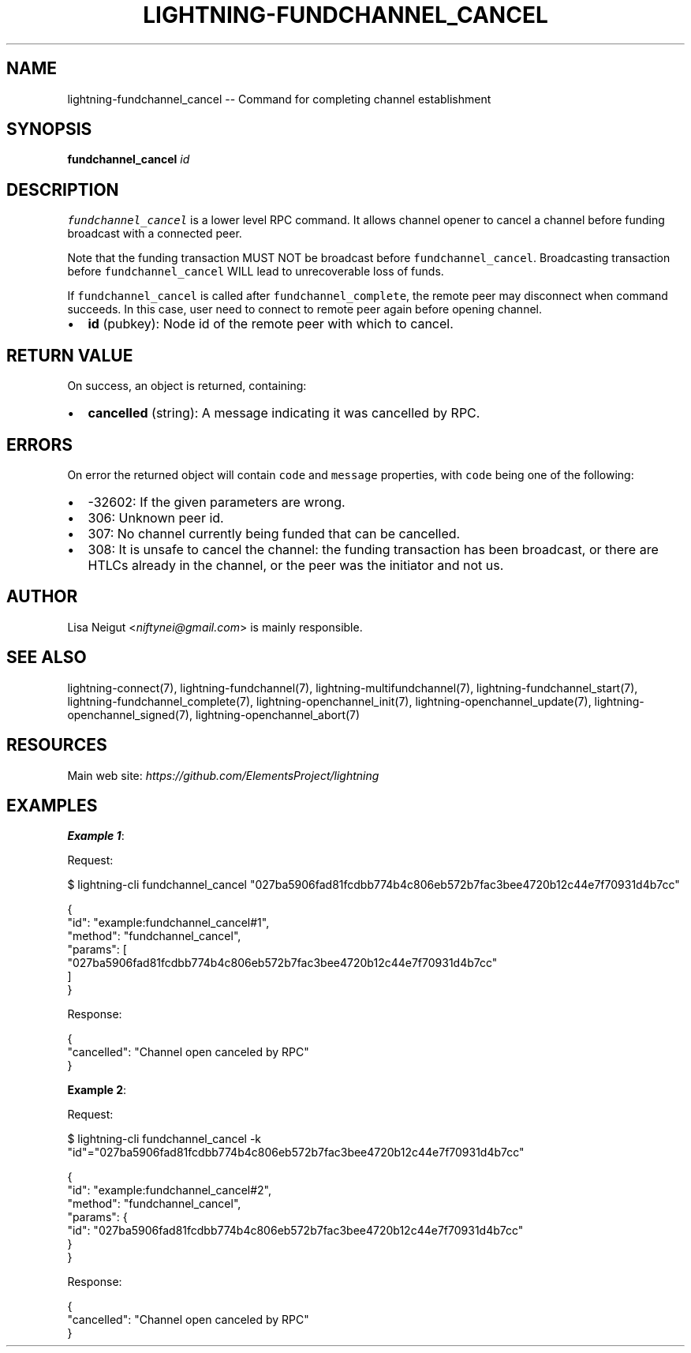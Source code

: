 .\" -*- mode: troff; coding: utf-8 -*-
.TH "LIGHTNING-FUNDCHANNEL_CANCEL" "7" "" "Core Lightning pre-v24.08" ""
.SH
NAME
.LP
lightning-fundchannel_cancel -- Command for completing channel establishment
.SH
SYNOPSIS
.LP
\fBfundchannel_cancel\fR \fIid\fR 
.SH
DESCRIPTION
.LP
\fCfundchannel_cancel\fR is a lower level RPC command. It allows channel opener to cancel a channel before funding broadcast with a connected peer.
.PP
Note that the funding transaction MUST NOT be broadcast before \fCfundchannel_cancel\fR. Broadcasting transaction before \fCfundchannel_cancel\fR WILL lead to unrecoverable loss of funds.
.PP
If \fCfundchannel_cancel\fR is called after \fCfundchannel_complete\fR, the remote peer may disconnect when command succeeds. In this case, user need to connect to remote peer again before opening channel.
.IP "\(bu" 2
\fBid\fR (pubkey): Node id of the remote peer with which to cancel.
.SH
RETURN VALUE
.LP
On success, an object is returned, containing:
.IP "\(bu" 2
\fBcancelled\fR (string): A message indicating it was cancelled by RPC.
.SH
ERRORS
.LP
On error the returned object will contain \fCcode\fR and \fCmessage\fR properties, with \fCcode\fR being one of the following:
.IP "\(bu" 2
-32602: If the given parameters are wrong.
.if n \
.sp -1
.if t \
.sp -0.25v
.IP "\(bu" 2
306: Unknown peer id.
.if n \
.sp -1
.if t \
.sp -0.25v
.IP "\(bu" 2
307: No channel currently being funded that can be cancelled.
.if n \
.sp -1
.if t \
.sp -0.25v
.IP "\(bu" 2
308: It is unsafe to cancel the channel: the funding transaction has been broadcast, or there are HTLCs already in the channel, or the peer was the initiator and not us.
.SH
AUTHOR
.LP
Lisa Neigut <\fIniftynei@gmail.com\fR> is mainly responsible.
.SH
SEE ALSO
.LP
lightning-connect(7), lightning-fundchannel(7), lightning-multifundchannel(7), lightning-fundchannel_start(7), lightning-fundchannel_complete(7), lightning-openchannel_init(7), lightning-openchannel_update(7), lightning-openchannel_signed(7), lightning-openchannel_abort(7)
.SH
RESOURCES
.LP
Main web site: \fIhttps://github.com/ElementsProject/lightning\fR
.SH
EXAMPLES
.LP
\fBExample 1\fR: 
.PP
Request:
.LP
.EX
$ lightning-cli fundchannel_cancel \(dq027ba5906fad81fcdbb774b4c806eb572b7fac3bee4720b12c44e7f70931d4b7cc\(dq
.EE
.LP
.EX
{
  \(dqid\(dq: \(dqexample:fundchannel_cancel#1\(dq,
  \(dqmethod\(dq: \(dqfundchannel_cancel\(dq,
  \(dqparams\(dq: [
    \(dq027ba5906fad81fcdbb774b4c806eb572b7fac3bee4720b12c44e7f70931d4b7cc\(dq
  ]
}
.EE
.PP
Response:
.LP
.EX
{
  \(dqcancelled\(dq: \(dqChannel open canceled by RPC\(dq
}
.EE
.PP
\fBExample 2\fR: 
.PP
Request:
.LP
.EX
$ lightning-cli fundchannel_cancel -k \(dqid\(dq=\(dq027ba5906fad81fcdbb774b4c806eb572b7fac3bee4720b12c44e7f70931d4b7cc\(dq
.EE
.LP
.EX
{
  \(dqid\(dq: \(dqexample:fundchannel_cancel#2\(dq,
  \(dqmethod\(dq: \(dqfundchannel_cancel\(dq,
  \(dqparams\(dq: {
    \(dqid\(dq: \(dq027ba5906fad81fcdbb774b4c806eb572b7fac3bee4720b12c44e7f70931d4b7cc\(dq
  }
}
.EE
.PP
Response:
.LP
.EX
{
  \(dqcancelled\(dq: \(dqChannel open canceled by RPC\(dq
}
.EE
.PP

